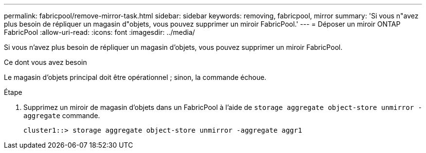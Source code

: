 ---
permalink: fabricpool/remove-mirror-task.html 
sidebar: sidebar 
keywords: removing, fabricpool, mirror 
summary: 'Si vous n"avez plus besoin de répliquer un magasin d"objets, vous pouvez supprimer un miroir FabricPool.' 
---
= Déposer un miroir ONTAP FabricPool
:allow-uri-read: 
:icons: font
:imagesdir: ../media/


[role="lead"]
Si vous n'avez plus besoin de répliquer un magasin d'objets, vous pouvez supprimer un miroir FabricPool.

.Ce dont vous avez besoin
Le magasin d'objets principal doit être opérationnel ; sinon, la commande échoue.

.Étape
. Supprimez un miroir de magasin d'objets dans un FabricPool à l'aide de `storage aggregate object-store unmirror -aggregate` commande.
+
[listing]
----
cluster1::> storage aggregate object-store unmirror -aggregate aggr1
----

